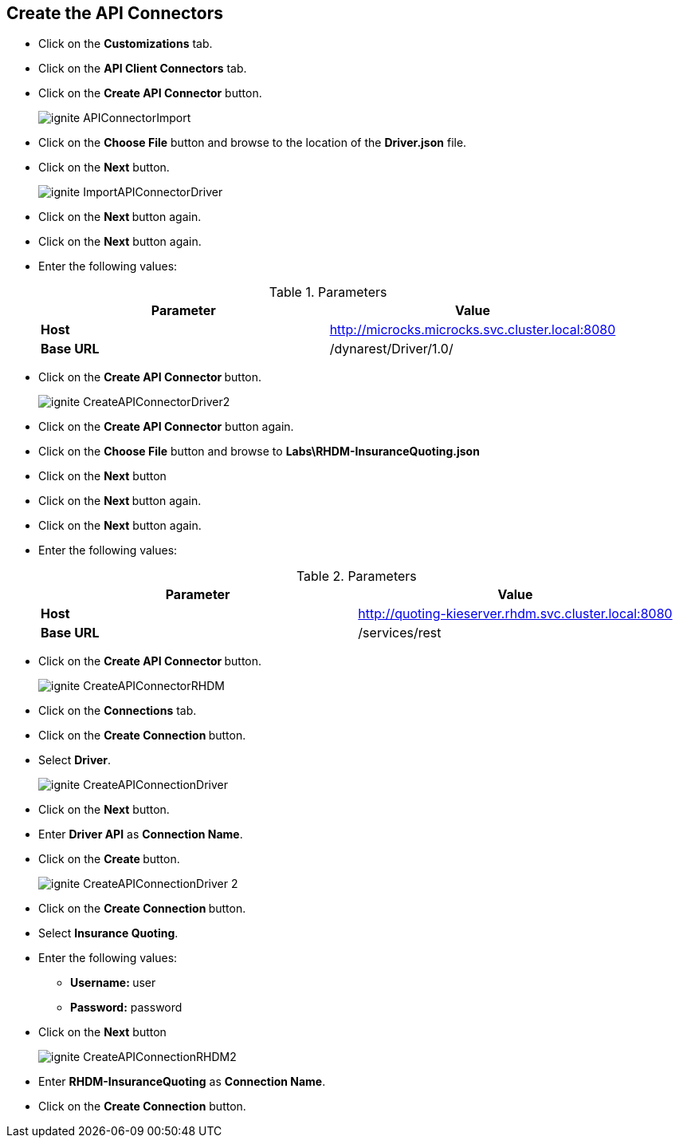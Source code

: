 ## Create the API Connectors

* Click on the **Customizations** tab.
* Click on the **API Client Connectors** tab.
* Click on the **Create API Connector** button.
+
image::images/ignite-APIConnectorImport.png[]

* Click on the **Choose File** button and browse to the location of the **Driver.json** file.
* Click on the **Next** button.
+
image::images/ignite-ImportAPIConnectorDriver.png[]

* Click on the **Next **button again.
* Click on the **Next** button again.
* Enter the following values:
+
.Parameters
[options="header"]
|=======================
| Parameter | Value 
| **Host** | http://microcks.microcks.svc.cluster.local:8080
| **Base URL** | /dynarest/Driver/1.0/ 
|=======================

* Click on the **Create API Connector **button.
+
image::images/ignite-CreateAPIConnectorDriver2.png[]

* Click on the **Create API Connector** button again.
* Click on the **Choose File** button and browse to **Labs\RHDM-InsuranceQuoting.json**
* Click on the **Next** button
* Click on the **Next **button again.
* Click on the **Next** button again.

* Enter the following values:
+
.Parameters
[options="header"]
|=======================
| Parameter | Value 
| **Host** | http://quoting-kieserver.rhdm.svc.cluster.local:8080
| **Base URL** | /services/rest 
|=======================

* Click on the **Create API Connector **button.
+
image::images/ignite-CreateAPIConnectorRHDM.png[]

* Click on the **Connections** tab.
* Click on the **Create Connection **button.
* Select **Driver**.
+
image::images/ignite-CreateAPIConnectionDriver.png[]

* Click on the **Next** button.
* Enter **Driver API** as **Connection Name**.
* Click on the **Create **button.
+
image::images/ignite-CreateAPIConnectionDriver-2.png[]

* Click on the **Create Connection **button.
* Select **Insurance Quoting**.
* Enter the following values:
** **Username: ** user
** **Password:** password
* Click on the **Next** button
+
image::images/ignite-CreateAPIConnectionRHDM2.png[]

* Enter **RHDM-InsuranceQuoting** as **Connection Name**.
* Click on the **Create Connection** button.



